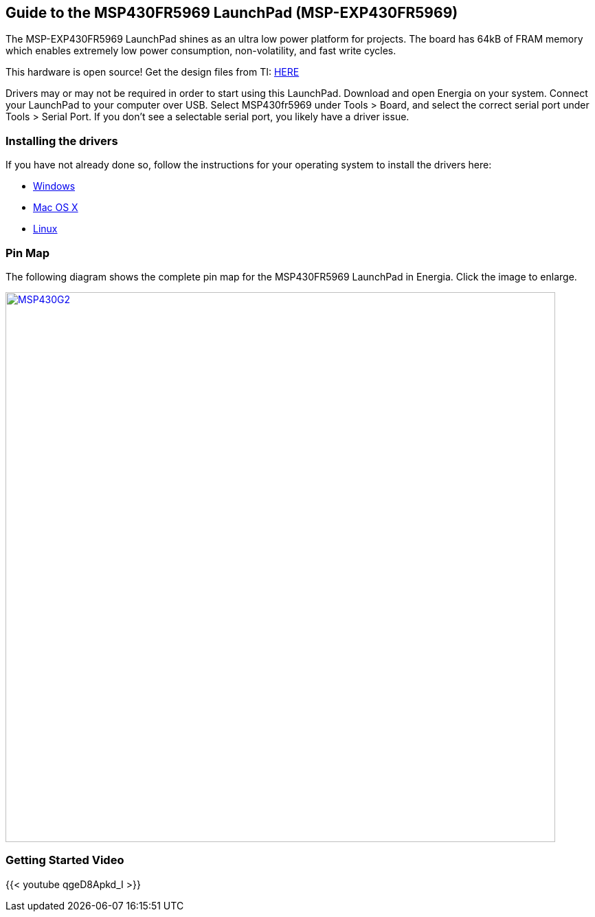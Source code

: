== Guide to the MSP430FR5969 LaunchPad (MSP-EXP430FR5969)

The MSP-EXP430FR5969 LaunchPad shines as an ultra low power platform for projects. The board has 64kB of FRAM memory which enables extremely low power consumption, non-volatility, and fast write cycles.

This hardware is open source! Get the design files from TI: http://www.ti.com/lit/zip/slar091[HERE]

Drivers may or may not be required in order to start using this LaunchPad. Download and open Energia on your system. Connect your LaunchPad to your computer over USB. Select MSP430fr5969 under Tools > Board, and select the correct serial port under Tools > Serial Port. If you don't see a selectable serial port, you likely have a driver issue.

=== Installing the drivers
==========================
If you have not already done so, follow the instructions for your operating system to install the drivers here:

* link:/guide/install/windows/[Windows]
* link:/guide/install/macosx/[Mac OS X]
* link:/guide/guide_linux/[Linux]
==========================

=== Pin Map
The following diagram shows the complete pin map for the MSP430FR5969 LaunchPad in Energia. Click  the image to enlarge.

[caption="Figure 1: ",link=../img/MSP-EXP430FR5969.jpg]
image::../img/MSP-EXP430FR5969.jpg[MSP430G2,800]

=== Getting Started Video

{{< youtube qgeD8Apkd_I >}}
